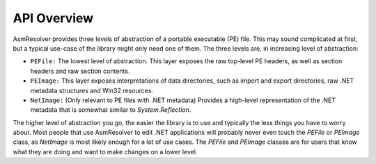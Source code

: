 
API Overview
============

AsmResolver provides three levels of abstraction of a portable executable (PE) file. This may sound complicated at first, but a typical use-case of the library might only need one of them. The three levels are, in increasing level of abstraction:

* ``PEFile:`` The lowest level of abstraction. This layer exposes the raw top-level PE headers, as well as section headers and raw section contents.
* ``PEImage:`` This layer exposes interpretations of data directories, such as import and export directories, raw .NET metadata structures and Win32 resources.
* ``NetImage:`` (Only relevant to PE files with .NET metadata) Provides a high-level representation of the .NET metadata that is somewhat similar to *System.Reflection*.

The higher level of abstraction you go, the easier the library is to use and typically the less things you have to worry about. Most people that use AsmResolver to edit .NET applications will probably never even touch the *PEFile* or *PEImage* class, as *NetImage* is most likely enough for a lot of use cases. The *PEFile* and *PEImage* classes are for users that know what they are doing and want to make changes on a lower level.

